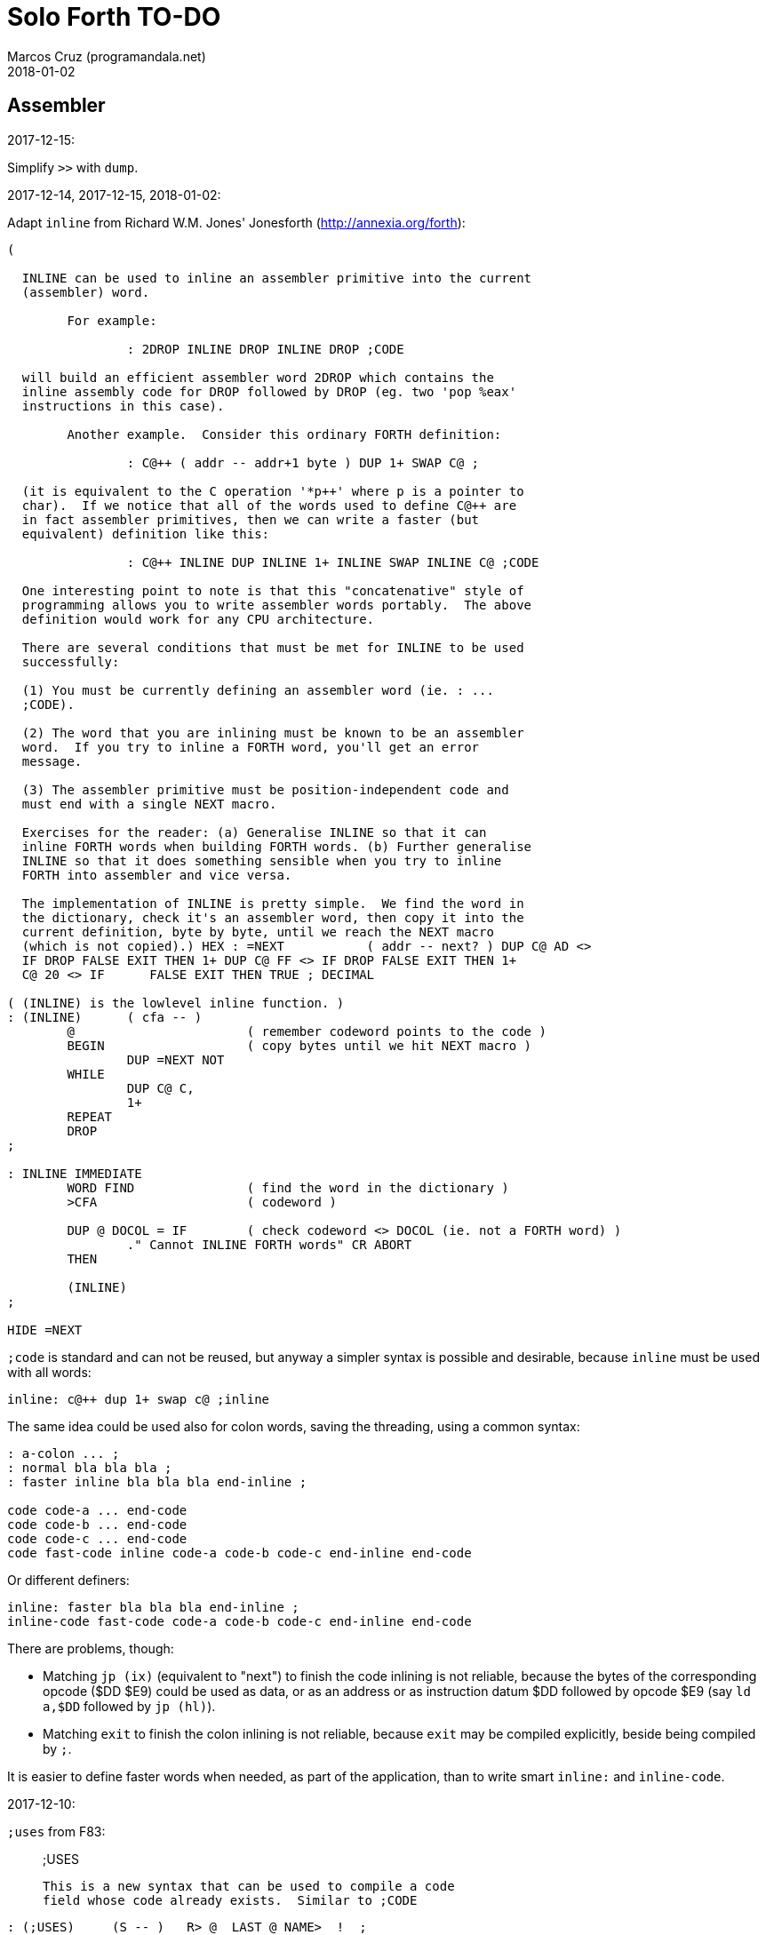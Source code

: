 = Solo Forth TO-DO
:author: Marcos Cruz (programandala.net)
:revdate: 2018-01-02

// This file is part of Solo Forth
// http://programandala.net/en.program.solo_forth.html

// Assembler {{{1
== Assembler ==

.2017-12-15:

Simplify `>>` with `dump`.

.2017-12-14, 2017-12-15, 2018-01-02:

Adapt `inline` from Richard W.M. Jones' Jonesforth
(http://annexia.org/forth):

----
(

  INLINE can be used to inline an assembler primitive into the current
  (assembler) word.

	For example:

		: 2DROP INLINE DROP INLINE DROP ;CODE

  will build an efficient assembler word 2DROP which contains the
  inline assembly code for DROP followed by DROP (eg. two 'pop %eax'
  instructions in this case).

	Another example.  Consider this ordinary FORTH definition:

		: C@++ ( addr -- addr+1 byte ) DUP 1+ SWAP C@ ;

  (it is equivalent to the C operation '*p++' where p is a pointer to
  char).  If we notice that all of the words used to define C@++ are
  in fact assembler primitives, then we can write a faster (but
  equivalent) definition like this:

		: C@++ INLINE DUP INLINE 1+ INLINE SWAP INLINE C@ ;CODE

  One interesting point to note is that this "concatenative" style of
  programming allows you to write assembler words portably.  The above
  definition would work for any CPU architecture.

  There are several conditions that must be met for INLINE to be used
  successfully:

  (1) You must be currently defining an assembler word (ie. : ...
  ;CODE).

  (2) The word that you are inlining must be known to be an assembler
  word.  If you try to inline a FORTH word, you'll get an error
  message.

  (3) The assembler primitive must be position-independent code and
  must end with a single NEXT macro.

  Exercises for the reader: (a) Generalise INLINE so that it can
  inline FORTH words when building FORTH words. (b) Further generalise
  INLINE so that it does something sensible when you try to inline
  FORTH into assembler and vice versa.

  The implementation of INLINE is pretty simple.  We find the word in
  the dictionary, check it's an assembler word, then copy it into the
  current definition, byte by byte, until we reach the NEXT macro
  (which is not copied).) HEX : =NEXT		( addr -- next? ) DUP C@ AD <>
  IF DROP FALSE EXIT THEN 1+ DUP C@ FF <> IF DROP FALSE EXIT THEN 1+
  C@ 20 <> IF      FALSE EXIT THEN TRUE ; DECIMAL

( (INLINE) is the lowlevel inline function. )
: (INLINE)	( cfa -- )
	@			( remember codeword points to the code )
	BEGIN			( copy bytes until we hit NEXT macro )
		DUP =NEXT NOT
	WHILE
		DUP C@ C,
		1+
	REPEAT
	DROP
;

: INLINE IMMEDIATE
	WORD FIND		( find the word in the dictionary )
	>CFA			( codeword )

	DUP @ DOCOL = IF	( check codeword <> DOCOL (ie. not a FORTH word) )
		." Cannot INLINE FORTH words" CR ABORT
	THEN

	(INLINE)
;

HIDE =NEXT
----

`;code` is standard and can not be reused, but anyway a simpler syntax
is possible and desirable, because `inline` must be used with all
words:

----
inline: c@++ dup 1+ swap c@ ;inline
----

The same idea could be used also for colon words, saving the
threading, using a common syntax:

----
: a-colon ... ;
: normal bla bla bla ;
: faster inline bla bla bla end-inline ;

code code-a ... end-code
code code-b ... end-code
code code-c ... end-code
code fast-code inline code-a code-b code-c end-inline end-code
----

Or different definers:

----
inline: faster bla bla bla end-inline ;
inline-code fast-code code-a code-b code-c end-inline end-code
----

There are problems, though:

- Matching `jp (ix)` (equivalent to "next") to finish the code
  inlining is not reliable, because the bytes of the corresponding
  opcode ($DD $E9) could be used as data, or as an address or as
  instruction datum $DD followed by opcode $E9 (say `ld a,$DD`
  followed by `jp (hl)`).
- Matching `exit` to finish the colon inlining is not reliable,
  because `exit` may be compiled explicitly, beside being compiled by
  `;`.

It is easier to define faster words when needed, as part of the
application, than to write smart `inline:` and `inline-code`.

.2017-12-10:

`;uses` from F83:

____

;USES

   This is a new syntax that can be used to compile a code
   field whose code already exists.  Similar to ;CODE
____

----
: (;USES)     (S -- )   R> @  LAST @ NAME>  !  ;
VOCABULARY ASSEMBLER
: ;USES       (S -- )   ?CSP   COMPILE  (;USES)
    [COMPILE] [   REVEAL   ASSEMBLER   ; IMMEDIATE
: (;CODE)     (S -- )   R>    LAST @ NAME>  !  ;
: ;CODE       (S -- )   ?CSP   COMPILE  (;CODE)
    [COMPILE] [   REVEAL   ASSEMBLER   ; IMMEDIATE  HEX
----

From _Inside F83_:

____

`;USES`

Insert the following code routine address into the code field of the
new definition, making it a colon definition.

____

.2017-03-26, 2017-12-05:

NOTE: Milestone: 0.14.0

Document the instructions.

.2017-03-12:

Make index register instructions optional. All of them:

----
86 ma addx, 8E ma adcx, 96 ma subx, 9E ma sbcx, A6 ma andx,
AE ma xorx, B6 ma orx,  BE ma cpx,  34 ma incx, 35 ma decx,
06 mb rlcx, 0E mb rrcx, 16 mb rlx,  1E mb rrx,  26 mb slax,
2E mb srax, 3E mb srlx, 46 mc bitx, 86 mc resx, C6 mc setx,

: ftx, ( disp regpi reg -- ) nip 8* 46 + c, c, ;
: stx, ( reg disp regpi -- ) drop swap 70 + c, c, ;
: st#x, ( 8b disp regpi -- ) drop 36 c, swap c, c, ;
: ftpx, ( disp regpi regp -- ) 3dup 1+ ftx, rot 1+ -rot ftx, ;
: stpx, ( disp regpi regp -- ) 3dup 1+ stx, rot 1+ -rot stx, ;
----

.2017-03-12:

Make `hook,` and `prt,` optional.

.2017-03-12:

Study changes needed to use `ix addp,` instead of `addix,`;
this means `h addp,` should be used instead of `addp,`

.2017-03-07:

Add a small layer on the assembler to compile it into the Plus D
memory, and use it from there.

.2017-02-21:

NOTE: Milestone: 0.14.0

Move private words of `l:` to a word list.

.2017-02-21, 2017-12-10:

Rewrite `execute-hl` with Z80 opcodes.

.2017-01-13:

Modify words that restore IX: use the current contents of `next`
instead of its default value. This way the value of IX can be changed
to implement a debugger or multitasking.

.2016-11-26, 2016-12-30 .. 2017-01-02:

NOTE: Milestone: 0.14.0

Rewrite all small code words in Z80 opcodes, without assembler.
examples: `lshift`, `(g-emit)` and family, `f!`, `f@`,
`get-drive`, `set-drive`, `(delete-file)`, `n>r`, `nr>`,
`d-`, `@dos`, `c@dos`...

// Benchmarks {{{1
== Benchmarks ==

.2017-12-07:

Benchmark variables before and after Moving the Z80 labels `do_create`
and `do_variable` to the `next` entry of the inner interpreter.

// Bugs {{{1
== Bugs ==

.2017-03-22:

Make `cold` set `set-block-drives` to the default value.

.2017-02-11, 2017-12-05:

Fix: Crash when `mode-42` is loaded.

.2017-01-11, 2017-01-24, 2017-01-25:

`view` gets trapped in `wait-for-key` at the end, why?

It happens when `view` is used on its own, but not when used right
after being loaded, example `need view view see`.

Update: It has nothing to do with `view`. The same happened after an
error #-268. Somehow the flag of the last key pressed is not updated
by the OS and the code is trapped in a loop. An emulator issue?

.2017-01-04:

Check some of the RNG benchs.  The machine resets at the end of some
of them. They are marked in the source.

// Code style {{{1
== Code style ==

.2017-02-13:

Align comments of the kernel.

.2017-01-06, 2017-02-13, 2017-02-22, 2017-02-24:

Finish changing the code style after Pygmy Forth:

- Remove the last space in paren comment.
- Use a single dash in stack comments.

Some times a word does not fit a block line because of the current
convention.

// Interpreter/compiler {{{1
== Interpreter/compiler ==

.2017-12-14:

From CHForth's <MISCUTIL.FRT>:

----
: eval" postpone s" postpone evaluate ; immediate compile-only
----

.2017-12-06:

Replace `error.definition_not_finished` (non-standard code #-264) with
`error.control_structure_mismatch` (standard code #-22) in `?csp`?
This is the exception code used in Gforth's `?csp`.

.2017-05-06, 2017-07-27:

Rewrite `compiling?` and `interpreting?` in Z80?

Problem: `state` is a user variable. Otherwise, for example, the code
of `compiling?` would need only 6 bytes (its current colon definiton
needs 11 bytes):

----
  ld hl,(state_dfa)
  jp zero_not_equals.hl
----

But fetching a user variable makes the code bigger (16 bytes):

----
  ld de,$001E     ; $1E = index of `state`
  ld hl,(up_dfa)  ; HL = address of the user area (the value of `up`)
  add hl,de       ; HL = address of the user variable
  ex de,hl
  ld a,(de)
  ld l,a
  inc de
  ld a,(de)
  ld h,a
  jp zero_not_equals.hl
----

The address calculation could be factored, shared with `do_user`...
but it needs 6 bytes, plus 1 for the return, while the call needs 3
bytes... It does not worth. Beside, this factoring would slow down all
user variables a bit.

.2017-03-28:

Adapt from 8080 F83 2.0:

----
: ::   ( -- )
   HIDE  HERE  >R  [ ' : @ ] LITERAL ,   !CSP  ]
   R@ EXECUTE  R> DP ! ;
  \ compile and execute nameless FORTH code, then forget it
----

.2017-01-23:

Rewrite `here` in Z80. `dp` must be an ordinary variable first.

.2017-01-05, 2017-01-23:

Rewrite `there` in Z80 (`dp` must be an ordinary variable first) or remove it?

.2016-11-20:

Add `fast` and `slow`, after ACE Forth, to deactivate/activate some checks:
`?stacks`, `limit` and `farlimit` (not used yet), etc.

.2016-05-17:

Improve the search order words, after Forth-2012.

.2016-04-27:

Rewrite `'` after Gforth. See Gforth's `(')`, `name?int`,
`name>int`, etc. Factor `defined` and `comp'` accordingly.

.2016-05-18:

Remove the `root` word list. Set the minimum search order to `forth`.

.2016-11-13:

Make `dp` an ordinary variable? Then `here`, `there` and `allot` could be
improved, rewritten in Z80.

.2016-05-15:

Check if `current-latest`, used in the library, can be replaced with `latest`.

.2016-05-09:

Idea: in DX-Forth, `last` is a 2-cell variable that holds both the nt and the
xt: `last @ ( nt )` and `last 2@ ( xt nt )`.

.2016-04-29:

Factor the return stack manipulation done by `(.")` in order to
reuse it in `(abort")` and `(warning")`. Use a variant of pForth's `param`.

.2016-04-28:

Finish the implementation of control stack words.

.2015-11-12:

`+bal`, `-bal` or similar, to change `csp`:

----
: [+csp]  ( -- )  [ cell negate ] literal csp +!  ; immediate compile-only
: [-csp]  ( -- )  cell csp +!  ; immediate compile-only
----

But to compile an external number inside a definition,
a trick is `[ dup ] literal` and a `drop` after `;`.

.2015-06-09:

In order to save compilation time, move inner words to the bottom of
the dictionary. Example: `(loop)`, `clit`, `back`, `digit`...

.2016-03-19, 2017-12-12:

Separate header flags from the length byte of the name field.  This
way more bits will fit (alias, synonym, special behaviour), word names
will be actual strings, and searching the dictionary will be a bit
faster.

.2017-08-17:

`'` should warn when used with a `compile-only` word.

.2017-08-17:

Implement Gforth's `]]`  and `[[`.

// Control structures {{{1
== Control structures ==

.2017-12-11:

Change `{if` and `if}` to use `cs-mark` and `thens` instead of a
count.

.2017-12-07:

Rewrite `+perform` in Z80.

.2017-08-09, 2017-11-27:

....
Subject: Re: Multiple WHILE's
From: Wil Baden <neil...@earthlink.net>
Newsgroups: comp.lang.forth
Message-ID: <260620020959020469%neilbawd@earthlink.net>
Date: Wed, 26 Jun 2002 16:58:18 GMT
....

`ANDIF` and `ORIF` for short circuit conditionals.

----
: ANDIF postpone DUP  postpone IF  postpone DROP ; IMMEDIATE
: ORIF  postpone DUP  postpone 0=  postpone IF  postpone DROP ; IMMEDIATE
----

Foolish example.

----
: Is-Alnum                  ( char -- flag )
    COND dup Is-Lower ORIF dup Is-Upper ORIF dup Is-Digit THENS NIP ;
----

.2017-03-28

From 8080 F83 2.0:

----
: MANY   (S -- ) KEY? NOT IF   >IN OFF   THEN   ;
  \ Re-execute the input stream until the user presses a key.
----

.2017-03-28

From 8080 F83 2.0:

----
\ Iterated Interpretation                             03Apr84map

VARIABLE #TIMES   ( # times already performed )   1 #TIMES !
  \ A variable that keeps track of how many times.

: TIMES   (S n -- )
   1 #TIMES +!  #TIMES @
   < IF  1 #TIMES !  ELSE  >IN OFF  THEN   ;
  \ Re-execute the input stream a specified number of times.
----

.2017-03-28:

From 8080 F83 2.0:

----
: WHEN   (S f -- ) PAUSE  NOT IF   R> 4 - >R   THEN   ;
\  Re-execute the previous word until it returns true.
\  NOTE: WHEN is slightly magic.
\  Usage:   : TEST   READY WHEN    BEEP  ;
\      Where READY returns a flag.
----

.2016-12-26:

Add default execution token to `switch:`.

.2016-12-20:

Document the variants of `of`.

.2016-12-07:

Use `>bstring` (new name for `>cell-string`), `2>bstring`, `c>bstring`
(already exists as `char>string`).

.2016-12-03:

Use a new kind of unconditional high-level branch at the end of `nest-source`
and `unnest-source`:

----
goto  ( a -- )
----

Make it consistent with the planned changes in the current low-level branches.

.2016-11-26, 2017-01-23:

Change `??` to its old version, which is more useful:

----
  \ XXX TODO -- 2016-11-26: It seems more useful the old
  \ version, extended as the rest of alternative conditionals:
  \
  \ : ??   ( f -- )   0= if  r> cell+ >r  then  ; compile-only
  \ : 0??  ( f -- )      if  r> cell+ >r  then  ; compile-only
  \ : -??  ( f -- )  0>= if  r> cell+ >r  then  ; compile-only
  \ : +??  ( f -- )   0< if  r> cell+ >r  then  ; compile-only
----

Alternative:

----
  \ : ??   ( f -- )     0exit  r> cell+ >r  ; compile-only
  \ : 0??  ( f -- )     ?exit  r> cell+ >r  ; compile-only
  \ : -??  ( f -- )  0> ?exit  r> cell+ >r  ; compile-only
  \ : +??  ( f -- )  0< ?exit  r> cell+ >r  ; compile-only
----

.2016-05-07:

Idea: Rename `branch`, `0branch` and `?branch` to `(branch)`, `(0branch)` and
`(?branch)`.  Then write `branch`, `0branch` and `?branch` to compile them, as
control structures.

----
: branch  ( a -- )  postpone (branch) ,  ; immediate compile-only
: ?branch  ( a -- )  postpone (?branch) ,  ; immediate compile-only
: 0branch  ( a -- )  postpone (0branch) ,  ; immediate compile-only
----

Also `-branch`, in the library.

.2015-11-14:

Forth Dimensions v06n1p26: `it endit` control structure.

.2015-10-25:

Ideas from cmForth:

____

LOOP         Test the top item on the return stack.  If it is zero,
pop it off the return stack and continue executing the next
instruction. If it is not zero, decrement it and jump to the address
specified in this instruction.  Address specifier is the same as in
BRANCH.  LOOP is compiled by NEXT.

REPEATS      Repeat the next instruction if the count on top of the
return stack is not zero.  The count is also decremented.  If count is
zero, pop the return stack and continue executing the following
instruction.  REPEATS is  compiled by        TIMES or OF(.

The REPEATS instruction is used frequently to implement complicated
math operations, like shifts, multiply, divide and square root, from
appropriate math step instructions.  It is also useful in repeating
auto-indexing memory instructions.

____

// Data structures {{{1
== Data structures ==

.2017-04-18, 2017-12-10

NOTE: Milestone: 0.14.0

Rewrite the `does>` part of `value` and friends with `;code`, jumping
into the corresponding code words of the kernel, eg. `@`, `2@`.

.2017-03-30:

Improve the standard `to`: store an xt in the body of the values and
execute it.

.2017-01-18:

Write far-memory versions of `avalue`, `2avalue` and `cavalue`.

.2016-12-30:

Add `aconstant`, an array of constants, after `avalue` and `avariable`.

// Dictionary {{{1
== Dictionary ==

.2018-01-01:

Rename `.name` (Gforth <=0.5.0, obsolete) `id.` (Gforth, fig-Forth)
(`.id` in F83).

.2017-12-18:

Rename `>name` and friends:

|===
| Old                  | New

| `>name`              | `>newest-name+`
| `>name/order`        | `>newest-name`
| `>oldest-name`       | `>oldest-name+`
| `>oldest-name/order` | `>oldest-name`
| `>oldest-name/fast`  | `>oldest-name>`
|===

Then create a deferred `>name`.

.2017-12-15:

From _Special Words in Forth_, paper by Stephen Pelc, EuroForth 2017:

----
SEARCH-NAME
\ c-addr len -- ior | xt 0
Perform the SEARCH-WORDLIST operation on all wordlists
within the current search order. On failure, just an ior
(say -13) is returned. On success, the word’s xt and 0
are returned.
----

.2017-12-12, 2017-12-15:

Reduce the number of aliases. There are 25 aliases in the kernel, and
probably more in the library. Aliases save code space, but the current
version of `>name` returns the name field address of the latest alias,
what makes `see` display wrong names, e.g. `<resolve` instead of `,`.

.2017-12-13:

Keep notation ">str" coherent.

Rename `name>string` `name>stringer`.

Rename `name>str` `name>string` (after Gforth)?

Rename `line>string` `line>str`?


.2017-12-12, 2017-12-18:

Improve `>oldest-name` and friends?

Options:

. Mark aliases and synonyms with a bit in the header.  Pro:
  `>oldest-name` Definitive and useful for other needs. Con: One byte
  must be added to the header.
. Distinguish aliases and synonyms using the content of its code field
  address, e.g. using a specific jump, or a jump with a previous Z80
  noop. Cons: every alias or synonym uses 3 or 4 bytes of data space;
  small time delay for the jump, as deferred words; distinguishing an
  alias or synonym from their "original" or from a deferred word needs
  more calculations.
. Combine both: create a deferred word but set a bit of its header.
  The execution token of an alias will be different from its original.
  Con: delay of the additional jump.


// Display {{{1
== Display ==

.2018-01-02:

Write `color` (`recolor`?) to change the attributes of the screen,
completing the "color" series: `color-rectangle` and `wcolor`.

.2017-12-14:

From CHForth's <MISCUTIL.FRT>:

----
: >graphic ( c -- c' ) dup bl < if drop '.' then ;
----

.2017-12-13:

From CHForth:

----
SILENT ( -- )
    Suppress output to screen or printer.
----

.2017-12-13:

In CHForth, `type-ascii` is called `stype`, and `emit-ascii` is called
`semit`.

.2017-12-12:

NOTE: Milestone: 0.14.0

Rename third-party display modes after a common convention, using the
initials of their original authors:

-`mode-64o` (Owen) --> `mode-64ao` (Andrew Owen)
-`mode-64s` (Saukas) --> `mode-64es` (Einar Saukas)
-`mode-42rt` (real-time) --> `mode-42pw` (P. Wardle)

.2017-05-15:

Document the control characters accepted by each mode, especially the
parameters of "at".

.2017-05-15:

NOTE: Milestone: 0.14.0

In `mode-32` and `mode-32iso`: The channel output must be patched
(`set-mode-output`) with custom routines, and the corresponding
actions of `emit` must be rewritten after them. This is what
`mode-64o` does, in order to make the display mode effective in Forth
(`emit`) and Z80 (`rst 10`).

.2017-05-14:

Improve the transition between display modes: Convert the cursor
coordinates of the previous mode.

.2017-05-12, 2017-11-20, 2017-12-04:

Finish `ltype`, and make it compatible with Galope's `ltype`.

.2017-05-12:

Make `wltype` simpler and faster.

Write `wtype`.

.2017-05-05:

Write the definitive version of `u.` in the library. The current one
is temporary, for debugging.

.2017-04-21, 2017-05-20:

Finish `mode-64s`, the port of "64#4", the the driver written by Einar
Saukas.

.2017-04-21, 2017-12-05:

NOTE: Milestone: 0.14.0

Fix: The default `mode-32` expects _row_ right after control character
22, and then _col_, i.e in the order used by Sinclair BASIC. But
`mode-64o` and `mode-42` expect them in reverse order.

Update `(at-xy` and its documentation.

.2017-04-20:

Write `mode-32udg-emit` to use the full UDG 0 .. 255 as a font, after the
method used by `mode-32iso-emit`.

.2017-04-20:

Change the order of the cursor coordinates embedded in strings, after
the Forth convention? This is not possible with `mode-32-emit`, which
uses the ROM routine.

.2017-04-19, 2017-12-05:

Convert the ISO standard 64-cpl fonts included in mikroprint to the
format used by `mode-64o` and `mode-64s`.

.2017-04-17:

Import `center-type` from _Nuclear Waste Invaders_ and rename and
modify `gigatype-center` accordingly.

.2017-04-16:

Convert `columns` and `rows` to character constants.

.2017-03-15:

Convert `previous-mode` and `current-mode` to deferred words; then
remove `save-mode` and `restore-mode`. Calculate the gain in bytes and
simplicity.

This changes implies moving `defer@` to the kernel.

.2017-02-25:

The Forth Standard requires standard ASCII.  An alternative to
non-standard character 96 is needed.

- Detect it in `emit` and change the font only to print it,
  temporarily?  This will ruin alternative fonts.
- Simpler: Provide an alternative standard font in disk.

.2017-01-18, 2017-02-04:

Current versions of `type-right-field` and `type-center-field` use
spaces. This creates a banner.

Write alternative versions that move the cursor position instead.

Choose shorter names:

|===
| Current name        | New name        | Common name with factored execution table

| `type-left-field`   | `<type-field`   | `left-type type-field`
| `type-center-field` | `<type-field>`  | `center-type type-field`
| `type-right-field`  | `type-field>`   | `right-type type-field`
|===

Using the execution table as parameter has a problem:
`type-left-field` does not use execution table. Besides, the execution
tables will be different for the future set of words that type without
padding spaces, so finally the number of different words will grow
anyway.

.2017-01-02, 2017-12-10:

Adapt `banked-mode-42` and `set-banked-mode-output` to far memory or
remove them.

.2016-12-30:

Combine `clear-block` and family with the text windows.

.2016-12-24, 2017-02-03:

Windows:

- Scroll support, with configurable pause.
- Rewrite `wcls` in Z80, or use `spaces` instead of `type`
- Save and restore windows, in Z80.

.2016-11-26:

NOTE: Milestone: 0.14.0

Make `type-ascii` configurable: store the common character in a
character variable.  In fact, it would be enough to write
`emit-ascii`, because `emit` is deferred, and use `type`.

Make `type` deferred, to be configured as `fartype` or other when needed.

.2016-11-21, 2017-12-05:

Add support for more control characters to an alternative version of
`mode-64o` ar `mode-64s`.

.2016-11-21, 2017-12-05:

In `mode-32`, one `cr` does nothing when the cursor is at the end of a
line.  That is the default behaviour in Sinclair BASIC. The driver of
`mode-42` works the same way.  But the driver of `mode-64o` always
prints the carriage return, increasing the line number. Somehow the
behaviour must be unified in all modes. The behaviour of `mode-64o`
seems more logical.

.2015-09-05:

There's an example how to change and restore a channel in print-42, by
Ricardo Serral Wigge. Beside, it supports many (all?) control
characters, unlike the implementation by Andy Jenkinson.

.2015-09-11:

Idea: screen modes table?

- 0: 32 cpl original (ROM routines)
- 1: 32 cpl improved (bold, italic).
- 3: 36 cpl
- 4: 42 cpl
- 5: 51 cpl
- 6: 64 cpl

It seems more versatile to create one word to select every mode and provide a
common user interface to row, column, cpl, window...

.2016-10-27:

Add `vemits`, inspired by TI BASIC's `call vchar()`.

.2016-04-17:

Improve tab control.

// Documentation {{{1
== Documentation ==

.2017-12-14:

Remove "implementation-dependent". See `:`.

.2017-12-14:

Remove "colon-sys" or add it everywhere: `:`, `;`...
It's not used in Solo Forth.

.2017-12-12:

Add cross-referentes to `defer` to all deferred words. Already done in
the kernel.

.2017-12-11:

Improve documentation of `switch:`.

.2017-12-10:

Add stack comments to sections "Compilation:" and "Run-time:".  See
`does>`.

.2017-12-07:

Remove "char" from the stack notation section of the manual.  Update
the documentation, for example: `parse ( char "ccc<char>" -- ca len )`
with `parse ( c "ccc<c>" -- ca len )`.

Also `<chars>` in the stack notation table: `word ( c
"<chars>ccc<char>" -- ca )`?

.2017-12-05:

Include the PNG of the 64-cpl fonts from Einar Saukas' 64#4.

.2017-07-22:

Fix the EPUB version of the manual. Create it with xsltproc instead of
Pandoc.

.2017-05-11:

NOTE: Milestone: 0.14.0

Uso "bytes" instead of "address units", which is needed only in the
standard.

.2017-05-06:

Review and homogenize the layout of "Compilation" and "Run-time" stack
notations.

.2017-05-05:

Include the description of the attribute OS variables into the related
words, or into a section of the manual.

.2017-05-05:

Update stack notation and description of `if`, `while`, `until` and
its variants after Forth-2012 (using _x_ instead of _f_)?

.2017-05-04:

Add the following note to state-smart words:

____
WARNING: ``XXX`` is a state-smart word.
____

.2017-04-27:

Fix: Glossary cross references to Forth words that contain a
backslash, or that are included in code examples, are corrupted.

.2017-03-15:

Add exception codes to the manual, by including and filtering the
corresponding library modules.

.2017-03-13, 2017-12-13:

NOTE: Milestone: 0.14.0

Add the corresponding English names to words that need them in the
library (already done in the kernel).

.2017-03-10:

NOTE: Milestone: 0.14.0

Add cross references to the original versions of alternative stack
words, e.g. `-dup`, and alternative control flow words, e.g. `-if`.

.2017-03-04:

Update the manual: RAM banks used as far memory, the RAM disk, the
different configuration in +3DOS...

.2017-02-28:

The HTML manual is >1.2 MiB.  Build it also in several linked parts.

.2017-02-28:

Section about the AY-3-8912 sound generator, using the description
from the ZX Spectrum 128 ROM0 disassembly.  Replace the extracts
included in the glossary with a link to the section.

.2017-02-27:

Document 
<flow.select.fs>,
<flow.dijktstra.fs>,
`is`, `[is]`, `<is>`.

.2017-02-27:

Markup the credit notices and add them to an annex of the manual.

.2017-02-27:

Create <doc/extra/> to holed external useful documents about Forth and
ZX Spectrum.

.2017-02-24:

Add attributes to block quotes. See <sound.48.fs>.

.2017-02-24:

Update "Warning:" and "Note:" to Asciidoctor markup "WARNING:" and
"NOTE:" where appropiate.

.2017-02-21, 2017-03-11:

Make one single manual, not one for each DOS. The issue about cross
references of homonymous words has been be solved, but all such links
need to be updated with the filename.

.2017-02-20:

Improve Glosara with a link-only mode, in order to convert words
mentioned in the main manual to cross references.

.2017-02-17:

Include the execution table in the documentation of `interpret-table`.

.2017-02-17:

In glossary entries, change "its equivalent code" to "its equivalent
definition".  The reason is "Definition:" is used as heading in normal
cases.

.2017-02-15:

Remove the documentation of DOS subroutines that is duplicated in its
corresponding entry constant, and put a note instead.

.2017-01-23:

Homogenize and fix the notation about interpretation, compilation and
execution/run-time semantics. Better yet, use the simpler convention of
Forth-83.

.2016-08-09, 2017-12-02:

Change the format of stack notation:

----
xn..x1 --> x#n .. x#1
----

.2016-10-24:

Common notation for:

- text coordinates: "col row" --> "x y"?
- graphic coordinates: "x y" --> "gx gy"?

.2016-06-01, 2017-04-17 2017-09-09:

Change the stack notation back to classic Forth?:

- xt -> cfa
- nt -> nfa
- lfa
- xtp -> cfaa/cfap

.2016-05-11:

Homogenize the stack notation for character/bytes: only _c_.

.2016-04-29, 2016-11-21:

Homogenize the stack notation for blocks and block lines.

Change _n_ to _u_ for blocks and block lines. Consult the notation used in
Forth-2012.

.2016-04-28:

Homogenize the notation "Run-time" to "Execution".

.2016-04-11:

Homogenize the following stack notations:

- double, triple and quadruple numbers (or include all used
  conventions in the documentation).

.2015-07-23:

Adapt the markups of Z88 CamelForth to extract the glossary from the
source.

.2017-11-06:

Change notation `"name"` to `_name_` in descriptions.

// DOS {{{1
== DOS ==

.2017-03-12, 2017-03-13:

Support block files?

Block files can be supported easily on +3DOS (already done on
DZX-Forth); with some more effort on TR-DOS; and probably also on
G+DOS, after some low-level investigation.  But copying the library to
a disk image as a block file is not possible yet with the ordinary
tools.

The only advantage of block files is having all files required to
compile a project (Solo Forth loader and binary, blocks, data files,
graphics, sounds, etc) in one single disk.

In practice, the problems to be solved are bigger than the possible
benefit on a diskette-based system. Block files seems more useful on a
hard drive, on IDEDOS or ResiDOS.

.2017-02-13:

Decide if lower-level factor words return a _dosior_ or an _ior_.

Making the low-level words do the conversion needs either a push and a
jump to `dosior>ior` (4 bytes in total), or a direct jump to a
specific routine in the kernel (3 bytes in total), which can save some
bytes, depending on the number of calls done in the kernel and the
library.

Making the conversion in the upper-level calling words means pushing
the _dosior_ in the factor, returning to `next`, and using
`dosior>ior` in the calling word (5 bytes in total).

.2017-02-09:

Study if `flush` should be added to `set-drive`.

.2017-02-05:

Unify G+DOS `transfer-sector` and TR-DOS `transfer-sectors`. Make
their behaviour and names identical. Write the +3DOS version too.

// G+DOS {{{2
=== G+DOS ===

.2017-12-05:

Fix: `cat` crashes the system.

.2017-02-13:

Factor this common code to a routine to jump to:

----
  b pop, next ix ldp#, \ restore the Forth registers
  af push, ' dosior>ior jp, end-code
----

It could be in the kernel, right before `dosior>ior`, and run into it.

.2017-02-13, 2017-03-08:

Fix: When the current disk is removed before doing `cat`, the
corresponding exception is thrown. But the system does not recognize
the disk when it's inserted back. The same code is thrown: #-1006
(check disk in drive), even after `set-drive`. It seems something more
is needed to make G+DOS be aware of the change.

Update: Same problem in BASIC. It seems an issue of G+DOS or the Fuse
emulator. The disk is recognized after doing a `cat` of the other
drive. Same problem in BASIC with DISCiPLE and GDOS.

.2017-02-12:

Factor the following code, which reads a file header; it's used by two
words:

----
    hd00 d ldp#, 9 b ld#,  \ file header destination and count
    rbegin  lbyte hook, d stap, d incp,  rstep
----

.2017-02-12:

Rename the UFIA fields. See TR-DOS File Description Area.

.2017-02-08:

Make `cat` and family check and use `printing`.

----
  \ XXX REMARK -- The disk catalogues can be printed out on a
  \ printer by storing the number 3 into SSTR1 (a field of UFIA
  \ that holds the stream number to use) before doing `CAT`.
  \ The default value is 2 (screen) and should be restored.
  \ Example:
  \
  \   3 sstr1 c! s" forth?.*" wcat 2 sstr1 c!
----

.2017-02-08:

Improve `set-drive`: check if there's a disk in the drive.

.2017-01-05:

Simplify `!dos,`, `c!dos` and family.

.2016-03-16, 2017-02-16:

Study what the unused RAM of the Plus D can be useful for.

// TR-DOS {{{2
=== TR-DOS ===

.2017-03-13:

Use the 8 free sectors of the system track for 2 additional blocks.
This requires changes in the fsb2-trd converter.

.2017-03-12:

Rename `read-file-descriptor` to `read-fda`.
Rename `write-file-descriptor` to `write-fda`.

.2017-03-11:

Improve `cat`: `read-file-descriptor` reads the system track every
time. Explore the sector buffer instead.

.2017-03-11:

Improve `undelete-file`: `read-file-descriptor` reads the system track every
time. Explore the sector buffer instead.

.2017-03-10:

TR-DOS disk operations can be interrupted with the Break key...  and
the system returns to BASIC with error "BREAK into program"! There
must be a way to deactivate this. Study the disassembly.

.2017-03-08:

Make `(acat` aware of `printing` to use channel 2 or 3.
A DOS-indepedent routine will be useful to set the A register.

.2017-02-12:

Make the DOS commands independent to `need`.

.2017-02-12:

Rewrite `dosior>ior` after G+DOS: Convert the AF register. Make the
low-level words return it unchanged.

.2017-02-05, 2017-03-11:

Move the Z80-symbol constants to the assembler word list.

// +3DOS {{{2
=== +3DOS ===

.2017-03-05:

Implement a `map-b` word with a custom _disk change_ routine.

.2016-08-14:

`set-drive`, `open-disk` and `close-file` work on drive "a".  But when drive
"b" is used, `close-file` returns ior -1006 (unrecognised disk format). This
is a problem of fsb2's fb2dsk.

// Uni-DOS {{{2
=== Uni-DOS ===

.2017-03-13:

The G+DOS version runs on Uni-DOS.

Notes:

- `cat` commands return _ior_ #-1148 (!), though the manual of Uni-DOS
  lists `pcat` hook command as supported.
- `delete-file` works.
- `>file` works.
- `file>` works.

// Errors {{{1
== Errors ==

.2017-05-05:

Use term "throw code" instead of "exception code"?

.2016-11-27:

Rename?:

- `warn.throw` to `error-code-warn`
- `warn-throw` to `error-warn`
- `warn.message` to `message-warn`

.2016-04-25:

Idea: Add `where` to the default exception message. In order to save space,
`where` should be in the library and patch itself into the default message.

.2015-09-20:

Idea:
____

The correlation between DX-Forth exception code and DOS error code
is given below:

 Exception   DOS
     0        0     no error
   -511       1     function number invalid (not used)
   -510       2     file not found
   -509       3     path not found
   -508       4     too many open files
   -507       5     access denied
   -506       6     invalid handle
    ...     ...
   -257     255     unspecified error

Note: To convert an exception code in the range -257 to -511 to its
corresponding DOS error code, use: 255 AND
____

.2015-10-18:

`.warning`

// Files {{{1
== Files ==

.2016-03-02:

Adapt all file words to standard _ior_; remove _f n_.

2016-04-09: already done?

.2015-09-18:

New: `.files` (from Pygmy Forth).

// Games {{{1
== Games ==

.2016-12-27, 2017-01-13:

Extract the games, make them independent projects?

.2016-05-13, 2017-01-13, 2017-05-08:

Convert the sample games to .fs.  and load them with `load-program`.
This will save several blocks of source.

// Graphics {{{1
== Graphics ==

.2017-05-13:

Rewrite a faster `gxy>attra` in Z80. Also `gxy>attr`.

.2017-05-13:

From BBL:

----
plot ( x y color -- )
line ( x1 x2 y1 y2 color -- )
get-color ( x y -- color )
circe ( x y radius color -- )
fill-shape ( x y fill-color boundary-color -- )
----

.2017-05-12:

Use names "-box" instead of "-rectangle"?

- A set to draw line boxes with graphic resolution.
- A set to manipulate the contents of boxes, with caracter resolution.
  This set can be reused by the text windows.

.2017-05-12:

From HARTFORTH (a Forth-79 compiler for TRS-80, by A.M. Graham, 1983):

....

GSET            x y ->               Set graphics bit at co-ordinates x,y.

GCLR            x y ->               Clear graphics bit at co-ordinates x,y.

G?              x y -> f             f=1 if graphics bit at x,y is set,
                                   f=0 otherwise.

HLINE           x y l ->             Draw a horizontal line of length l from
                                   co-ordinates x,y.

VLINE           x y l ->             Draw a vertical line of length l from
                                   co-ordinates x,y; l may be negative in
                                   both HLINE and VLINE.

BOX             x1 y1 x2 y2 ->       Draw a rectangular box, top left corner
                                   at x1,y1; bottom right corner at x2,y2.
....

.2017-04-20:

Rewrite in Z80 the low-level words of <graphics.coordinates.fs>.

.2017-03-29:

Reorganize relation between `slow-gxy>scra_`, `gxy>scra_` and
`fast-gxy>scra_`. Remove `fast-gxy>scra_` and the deferred
`gxy>scra_`, then rename `slow-gxy>scra_` to `gxy>scra_`.

.2017-03-28:

Rewrite `set-flash` and `set-bright` in Z80 and use any non-zero
parameter as _true_.

.2017-03-19:

NOTE: Milestone: 0.14.0

Use the alternative version of `xy>scra_`, which does not use the BC
register.

.2017-02-12:

Rename `border` to `set-border` and add `get-border`.

.2017-02-08:

Make `circle-pixel` throw an error by default. It can not be a
deferred word, because it must return the address of a routine.

.2017-02-06:

Alternative method to set paper colors:

----
: on-blue  ( b1 -- b2 )  blue papery +  ;
: on-red   ( b1 -- b2 )  red papery +  ;
' noop alias on-black immediate
----

The names were borrowed from Pygmy Forth.

Better in Z80:

----
code on-blue  ( b1 -- b2 )
  h pop, h a ld, blue papery add#, pusha jp,  end-code
----

.2017-02-04, 2017-05-21:

NOTE: Milestone: 0.14.0

Improve the documentation about the usage of UDG codes greater than
255.  `emit-udg` admits them.

.2017-02-02:

Test the new version of `(cursor-addr)` and rename it to `(xy>address`
or similar, and so its family. Be consistent with the planned names to
get attribute addresses from cursor and graphic coordinates.

.2017-02-02:

Fix `g-emit-routine`.

.2017-02-01:

Finish `rdraw`.

.2017-01-22, 2017-01-24, 2017-03-14:

NOTE: Milestone: 0.14.0

Write `g-xy-attr@  ( x y -- b )` and `g-xy-attr!  ( b x y -- )`.
Write `xy-attr@  ( x y -- b )` and `xy-attr!  ( b x y -- )`.

Problem: The fetch functions are provided already by `xy>attr ( x y --
b)` and `gxy>attr ( x y -- b)`, but the name notation used can not be
extended to the store variants. Instead, `xy>attr c!` and `gxy>attr
c!` can be used.

.2017-01-13:

Improve `ocr`: Return a flag apart from the code, in order to make it possible
to recognize character zero:

----
  \ ocr  ( col row -- c true | false )
----

Or write a variant:

----
  \ ocr?  ( col row -- c true | false )
----

.2017-01-09, 2017-02-04:

Add `.udg"` as a fast way to print strings of UDG (0 .. 255).

.2017-01-09, 2017-03-17:

Finish `udg-block`, combining it with the new `grid`.

.2016-12-26:

Factor `adraw176` to write `aline176`, which uses `set-pixel` and is faster.
Write a similar alternative to `rdraw`, `rline`.

.2016-12-02,2017-04-20:

Rewrite in Z80 the low-level words of <display.attributes.fs>.

.2015-09-05:

Name for graphic fill: `flood`.

// Keyboard {{{1
== Keyboard ==

.2017-12-13:

From CHForth:

----
STOP?              "stop-question"                         EXTRA
    ( -- flag )
    Return false is no key is pressed. Exception -28 occurs when
    the escape key was pressed. If the key was not space, return
    true. Wait for a second keypress and return true if it was not
    space, false otherwise. Exception -28 occurs when the escape key
    was pressed.
----

.2016-12-26:

Remove `discard-key`? It does exactly the same as `key drop`, but faster, and
it uses only two bytes of data space (for `push ix`).

.2016-12-26:

Test `break?`.

.2016-11-25:

`akey` for `accept`, after SwiftForth.

.2015-06-30:

New: command history, stored in the names bank.

.2015-06-07:

Change: move key to the blocks, as `mode-key` or similar, and use a
simpler `key` (`akey` from Afera).

.2015-06-30:

Change: modify `expect` after Spectrum Forth-83.

// Kernel {{{1
== Kernel ==

.2017-12-07:

Idea: a word between `warm` and `cold`: do `warm` and also clear the
dictionary.

.2017-12-07, 2017-12-08:

Move the default contents of `farlimit` and `far-banks`, and the
configuration of RAM banks on +3DOS, which are hardcoded in `cold`, to
the parameter area. When these values are changed by the application,
probably the new values should be preserved by `cold`. Therefore the
application should be able to configure also the defaults.

.2017-05-09:

`0= ?exit` is used twice in the kernel: in `?(` and `save-buffers`. 4
bytes could be saved by using `0exit` instead, which is in the
library. But `0exit` needs 8 bytes. 2 more instances of `0= ?exit`
would be needed to compensate.

.2017-05-09:

Convert `fetchhl` to `jpfetchhl,`? The address is used only once, this
way.

.2016-10-27:

Use `_jump` macros at the end of `umax`, `umin`, `dabs`, `abs`, etc.

.2016-04-24, 2017-05-06, 2017-12-09:

Words that can be moved to the library: `[defined]`, `[undefined]`,
`umin`, `umax`...

Study how to move `line>string` and `undefined?` to the library.  They
are not used in the kernel, but they are needed by the `need` utility.

.2016-05-06:

Remove the routine `compare_de_hl_signed`, if possible.

// Makefile {{{1
== Makefile ==

.2017-02-14:

Fix:

When a kernel file is modified, the boot disk is built twice before
`make` informs there's nothing to do. The first time the kernel and
the BASIC loader are built; the second time, only the BASIC loader.

This does not happen doing `make clean;make all`: the next `make all`
does nothing, as expected.

// Maths {{{1
== Maths ==

.2017-12-14:

From CHForth's <MISCUTIL.FRT>:

----
: 2^x 1 swap lshift ;

: DLSHIFT
        0
        ?do     d2*
        loop ;

: DRSHIFT
        0
        ?do     d2/ $7FFF and
        loop ;
----

.2017-07-15, 2017-11-26:

Rename `polarity` `sgn`? First check which is the most common name.
`sgn` is used by Forth Foundation Library in its config file, and by
Gforth.

.2017-05-05:

Convert `?` to code and make it run into `.`. This will save some
bytes.

.2017-05-05:

Convert `base.` into a complete definer, in order to make it more
versatile. Then document it.

.2017-05-05:

Finish `crshift`.

.2017-05-05:

Fix `dsqrt`.

.2017-03-29:

Finish `crshift`.

.2017-03-29:

Variant of `+under`, from PFE's `(under+)`:

----
: +under ( n1 n2 -- n1+n2 n2 ) tuck + swap ;
----

.2017-03-19:

Gforth `s>number`, `s>number?`, `s>unumber?`.

.2017-03-17, 2017-05-11:

Write `negate! ( a -- )` and `invert! ( a -- )`, in Z80.

.2017-03-16:

Document the specifications of `rnd`.

.2017-03-16:

Share a common random seed. Now `fast-rnd` uses the OS single-cell
variable, while `rnd` uses a Forth double-cell variable.

.2017-03-16:

NOTE: Milestone: 0.14.0

Add `c+`, `c-` for byte calculations. Useful for screen increments.

.2017-02-27:

Rewrite `between` in Z80, just to prepare the parameters and jump into
`within`? Benchmark.

.2017-02-20:

Rewrite in Z80: `u<=`, `u>=`, `<=`, `>=`, `0>=`, `0<=`.

.2017-02-20:

Write `0min`.

.2017-01-24:

Rewrite `?shift` in Z80.

.2016-12-30:

Rewrite `du<` in Z80.

.2016-12-30, 2017-04-20:

Remove module <math.number.prefix.fs>, unless the standard prefixes
are made optional in the kernel.

.2016-12-28:

----
: ?ifelse  ( x1 x2 f -- x1 | x2 )  if  drop  else  nip  then  ;
: ifelse  ( x1 x2 f -- x1 | x2 )  rot ?ifelse  ;
----

.2016-12-27, 2017-02-04:

If `base` were not a user variable, `binary`, `hex` and `decimal`
would be smaller in Z80 than in Forth.

.2015-07-23, 2017-01-26:

Idea: 2 more bytes for `base`, to be used as save-restore space.

----
  : switch  ( a1 -- )  dup cell+ exchange  ;
    \ Exchange the 16-bit contents of a1 and the following cell.

  \ Example:

  base switch hex

  base switch
----

Use this to factor `dec.` and write `decu.` or `udec.` (useful in
`where`).

`switch` is taken by a control flow structure.

.2015-09-12:

....

ROTATE         n1 n2 -- n3

     Rotate  the value n1 left n2 bits if n2 is positive, right  n2
     bits  if n2 is negative.  Bits shifted out of one end  of  the
     cell are shifted back in at the opposite end.

  \ Standard: Forth-79 (Reference Word Set); Forth-83 (Appendix
  \ B.  Uncontrolled Reference Words).
....

.2016-05-31, 2016-08-05, 2017-02-04, 2017-12-12:

The idiom `-1 =` is used twice in the kernel. It could be defined this way:

----
  _code_header minus_one_equals_,'-1='

  pop hl
minus_one_equals.hl:
  ld a,$FF
  cp h
  jp nz,false_
  cp l
  jp nz,false_
  jp true_

  ; 14 B
----

Or:

----
  _code_header rminus_one_equals_,'-1='

  pop hl
minus_one_equals.hl:
  ld a,$FF
  cp h
  jr nz,false_
  cp l
  jr nz,false_
  jr true_

  ; 11 B
----

Or:

----
  _code_header minus_one_equals_,'-1='

  pop hl
minus_one_equals.hl:
  inc h
  inc l
  ld a,h
  or l
  jp nz,false_
  jp true_

  ; 11 B
----

Or:

----
  _code_header minus_one_equals_,'-1='

  pop hl
minus_one_equals.hl:
  inc h
  inc l
  ld a,h
  or l
  jr nz,false_
  jr true_

  ; 09 B
----

Or:

----
  _code_header minus_one_equals_,'-1='

  pop hl
minus_one_equals.hl:
  inc hl
  ld a,h
  or l
  jp nz,false_
  jp true_

  ; 10 B
----

Or:

----
  _code_header minus_one_equals_,'-1='

  pop hl
minus_one_equals.hl:
  inc h
  inc l
  jr zero_equals.hl

  ; 05 B
----

Therefore, replacing two instances of `-1 =` with calls to `-1=` would
save only 1 byte in total (because `-1` is a code word), but probably
the code would be a bit faster.

And an alias `true=` could be defined as well.

.2016-05-07:

Implement 2-cell operators from Spectrum Forth-83. Most of them are written in
Z80.

.2016-05-01:

Change the order of the parameters of `%` and `u%`, after _Starting Forth_ pp
103 .. 105.

.2016-04-27:

Adapt `d>q`, `q>d`, `s>q`, `q+`, `q-`, `udm*` from Pygmy, in module
"math.operators.4-cell.fs".

.2016-04-18:

Modify `interpret` to be patched by a floating-point implementation in order
to recognize floating-point numbers.

.2016-04-18:

Make `number?` deferred, in order to add floating-point support.

.2016-04-17:

`factorial`, from Forth-2012 documentation: examples in `recurse` and
`repeat`.

.2015-12-24:

Fractional arithmetic, Forth Dimensions volume 4-1.

.2016-03-16:

Idea to improve `number?`, or to write an optional alternative: Return the
chars and positions of every point, not only the last one. Convert `dpl` to a
backwards compatible array:

----
+0 cell: position of the last point
+2 byte: last point
+3 cell: position of the last but one point
+5 byte: last but one point
etc.
----

A new variable `#dpl` would hold the number of points.

// Floating point {{{2
=== Floating point ===

.2016-04-22:

Document floating point.

.2016-04-22:

Idea: Use the ROM calculator memories (0 .. 5) as floating-point non-recursive
locals. Problem: some calculator's words use them (eg. `|over`).  They could be
recursive, because their address can be changed with the system variable MEM;
they could be pointed to a frame in the return stack.

Simpler idea: use the calculator memories them as is, as temporary storage.
The ROM allocates 6*5 bytes, but 32*5 can be used.

.2016-04-19:

Floating-point words `flit`, `fliteral`. From PFE: `fround>s`,
`ftrunc>s` (being `f>s` a synonym), `1/f`, `f^2`, `f^n`, `f2/`, `f2*`.

// Memory {{{1
== Memory ==

.2017-12-14:

Idea from Walter Elehew's L.O.V.E. Forth, 1991:

____

THREAD SEGMENT
--------------
        Forth high-level (:) words are compiled into a sequence of 16
bit addresses, called threads. This segment contains these threads,
CONSTANT and LITERAL values, and pointers to data and code.  In the
majority of applications this segment fills up the fastest.

Basic operators:
        TS:@ TS:! TS:,  TS:HERE
        Note that there are no single byte operators - all elements in
        this segment are two bytes.

        EXECUTE      ( TS:addr  --  )
        Accepts the code field address.

        TS:DUMP      ( TS:addr, #bytes --  )
        Dumps bytes from the specified address.

        Many words with compile-time usage accept or return addresses in
        this segment:
____

L.O.V.E. Forth runs on DOS using 5 segments. See its <SEGMENT.DOC> for
details. 

.2017-04-09:

Improve `(heap-in` and `(heap-out` to preserve the current bank
instead of restoring the default one.

.2017-03-14:

`huge-banks` for 256 .. 1024 KiB models. A system analougous to
`far-banks`.

.2017-03-02:

Implement the proposed registers from _Updating the Forth Virtual
Machine_, by Pelc, Euroforth 2008. Compare with the current
implementation of the A register, from Z88 CamelForth.

.2017-02-25:

Add `get-far-banks`, `set-far-banks`.

.2017-02-20, 2017-12-12:

Idea to support memory larger than 128 KiB, provided Pentagon and
Scorpion:

Of course, `far-banks` can be configured by the program, any time,
to use a different set of banks.

But there could be an optional, similar system to use 32-bit
addresses... `farfar-banks`, `vfar-banks`, `32far-banks`.

Using several switchable configurations of `far-banks` seems easier,
though.

.2017-01-26:

NOTE: Milestone: 0.14.0

Rewrite `exchange` and `!exchange` in Z80.

.2017-01-24:

----
: /pad  ( -- len )  limit @ pad -  ;
----

.2016-11-15:

Write far-memory versions of some of the following words from the
<memory.MISC.fs> module:

----
  \ -!
  \ /! *! 2/! 2*!
  \ bit>mask bit? set-bit reset-bit
  \ c1+! c1-! 1+! 1-!
  \ c@and ctoggle
  \ exchange reserve alloted
  \ n, nn, n@ nn@ n! nn!
----

.2016-11-13:

NOTE: Milestone: 0.14.0

Remove `get-default-bank` and `set-default-bank`.

// Misc {{{1
== Misc ==

.2016-05-18:

Factor `new-needed-word  2dup undefined?`.

.2016-04-16, 2017-03-14:

Write `behead  ( "name" -- )`. DX-Forth uses `behead ( "name1" "name2" -- )`.
`hidden  ( nt -- )` is already in the kernel.

.2016-11-12:

Ideas from
http://www.bedroomlan.org/hardware/cft/book/forth-programming-d2-reference[CFT
Forth]:

....

BASE>R

R>BASE

#CONTEXT ( -- a ) (numCONTEXT) The number of entries in the vocabulary stack.

#WORDS ( -- n ) (countwords) Returns the number of words in the CURRENT
vocabulary.

!BITS ( 16b1 addr 16b2 -- ) (store-BITS) Store the value of 16b1 masked by
16b2 into the equivalent masked part of the contents of addr, without
affecting bits outside the mask.

+FLAG! ( u a -- ) (set-FLAG-store) The value at address a is ORred with u
in-place.

-FLAG! ( u a -- ) (clear-FLAG-store) The value at address a is ANDed with (NOT
u) in-place.

.BANKS ( -- ) (dot-BANKS) Prints out the current memory banking scheme.

.BASE ( -- ) (dot-BASE) Prints out the base.

.DATE ( -- ) (dot-DATE) Read and print out the date from the the real-time clock.

.TIME ( -- ) (dot-TIME) Read and print out the time from the the real-time
clock.

.rs ( -- ) (dot-rs) Prints out the return stack non-destructively.

16* ( w -- w ) (16mul) Shift left four bits.

16/ ( u -- u ) (16div) Shift right four bits (one nybble). No sign extension.

1MS ( -- ) Delay for approximately 1 millisecond.

256* ( w -- w ) (256mul) Shift left eight bits.

256/ ( w -- w ) (256div) Shift right eight bits.

>FLAGS ( a -- u ) (to-FLAGS-fetch) Given the PFA of a word, return its ﬂags.

>LINK@ ( a -- a | f ) (to-LINK-fetch) Given the PFA of a word, return the head address of the word preceding it in the vocabulary. If this is the first word in the vocabulary, false (zero) is returned.

....

.2015-06-10, 2015-09-22, 2017-05-07:

Add a word to do `terminal` and init the keyboard and `tib`, similar
to the following word from Spectrum Forth-83, which uses it in `cold`
and `query`:

----
  : TERMINAL ( --- )
    LIT PKEY (KEY) !    \ Set default handler for KEY.
    >S ;                \ And initialize screen output.
----

// Multitasking {{{1
== Multitasking ==

.2017-01-28:

Make the following environment question depend on the current values,
which can change when multitasking is active:

----
$2C +origin @ constant return-stack-cells ( -- n )
    \ Maximum size of the return stack, in cells.

$2A +origin @ constant stack-cells ( -- n )
    \ Maximum size of the data stack, in cells.
----

.2017-01-19:

Study the way v.Forth manages the interrupts and adapt it.

// Library {{{1
== Library ==

.2017-03-28, 2017-09-09:

Move words from <chars.fs> to <strings.MISC.fs>?

.2017-02-22:

Compact and document the module <math.floating_point.rom.fs>.

.2017-02-21:

Set `first-locatable` to 1 by default and review the block headers of
the `need` tool. This way, any non-library disk can be used in drive 0
without modifying `first-locatable`.

.2017-02-20:

Don't include the new block 0 files into the old disks (games, tests,
benchmarks) that included the library at the start.

.2017-01-31:

Words that could be moved to the library, if the `need` tool didn't use them:
`2over`, `line>string`.

// Loading {{{1
== Loading ==

.2017-02-12:

Idea for a faster version of `(locate)`: Load only the first sector of
the blocks, and do the search directly in the buffer, without the
`line>string` step. It will be faster, but it's lower level and may
give problems with recursion.

.2017-01-06, 2017-05-08:

Improve `load-program`: save and restore the source, in order to
continue loading after `load-program`. This way, several programs can
be loaded this way.

.2016-12-30:

Add `//` to ignore the rest of the source, as a shorter alternative to `exit`
to exit the current block.

.2016-12-29, 2017-03-15:

NOTE: Milestone: 0.14.0

`(located)  ( ca len -- block | false )` returns _false_ also when _ca
len_ is empty, therefore the exception code thrown by the calling word
is always #-268 (needed but not located).  This is not a big problem,
but exceptions #-16 (attempt to use zero-length string as a name) or
#-32 (invalid name argument) would be clearer:

Replace `?dup 0= if drop false exit then` with `?dup 0= #-16 ?throw`.
This change saves 5 bytes.

.2016-12-03:

Make `need-here` unnecessary: Always check the current block, just in case.
Many needed words are in the same block.

.2016-11-22, 2016-12-31, 2017-02-16, 2017-03-07:

Write `needs` to do multiple `need` on one line of a block,
saving space

----
needs word1 word2 word3 word4
needs word5 word6 word7 word8
----

NOTE: Milestone: 0.14.0

Write `need( )` to do the same without the one-line limit:

----
need( word1 word2 word3 word4
      word5 word6 word7 word8 )
----

----
: need(  ( "name#1" ... "name#n" "<paren>" -- )
  begin  parse-name 2dup s" )" str= 0=
  while  needed  repeat  2drop  ;
----

`need\` is clearer than `needs` to parse the current line, but `need(`
seems the best option.

Problem: `need(` should use `refill`, in case the list is splitted
between two blocks of the program, where no block headers are
used.

.2016-11-19, 2016-12-29:

NOTE: Milestone: 0.15.0

Finish the alternative version of `indexer` to index the blocks on the fly as
they are being searched by `need` and family, i.e., not in advance.

.2016-05-18, 2017-02-22:

Improve `need` to make several index lines possible, by making `(` executable:

----
( very-long-word-1 very-long-word-2 very-long-word-3
very-long-word-4 very-long-word-5 very-long-word-6 )
----

See for example <chars.fs>, <keyboard.MISC.fs>.

Problem: this would force changes in fsb and fsb2.

// Local variables {{{1
== Local variables ==

Examples from Forth Dimensions:

|===
| Title                                    | Vo  | N  | Pag | Note

| Turning the Stack into Local Variables   | 03  | 6  | 185 | Implemented: locals.arguments.fs
| Anonymous Variables                      | 06  | 1  | 033 | Implemented: locals.anon.fs
| Local Definitions                        | 06  | 6  | 016 | Discarded: `privatize` is simpler
| Letter "Stack Your Locals"               | 07  | 5  | 005 | Discarded: Modification of Vo06N6
| Local Variables                          | 09  | 4  | 009 | Discarded: Complete but complex, and not recursive
| Letters "Local Variables"                | 09  | 5  | 005 | Implemented: locals.local.fs
| Letters "Code for Local Variables"       | 10  | 1  | 006 | Modification for FD Vo09N4
| Headless Local Variables and Constants   | 10  | 1  | 019 | Interesting, but for F83
| Letters "Local Variables Revisited"      | 10  | 5  | 005 |
| Local Variables and Arguments            | 11  | 1  | 013 | Seen
| Local Variables - Another Technique      | 11  | 1  | 018 | Seen
| Prefix Frame Operators                   | 11  | 1  | 023 |
|===

// Forth modules {{{1
== Forth modules

.2017-01-05:

`>>link far!` is used in `forget-transient`, but it's what `unlink-internal`
does. Factor and reuse.

.2016-12-29:

Improve `transient` to actually unlink all the transient words?  This means
backuping and restoring the latest definition of all word lists...

.2016-12-07:

....
Newsgroups: comp.lang.forth
Date: Wed, 3 Aug 2016 01:18:18 -0700 (PDT)
In-Reply-To: <0a8d7b8a-8367-4e92-a482-ee8b6728325a@googlegroups.com>
Message-ID: <c5aa8e30-1dee-4d64-9022-e24f46b20437@googlegroups.com>
Subject: Re: Code management with wordlists
From: hheinrich.hohl ...
....

Excising

This method was used in LMI PC/FORTH and UR/FORTH.

EXCISE <word1> <word5>

This command hides the headers of <word1> through <word5>
by excising their headers from the linked list in the dictionary.

Together with the ability to create binary overlays, the LMI FORTH compilers
enabled the user to create modules that showed only words that are relevant
for the end user.

// Names {{{1
== Names ==

.2017-12-10:

Write `?name-too-long` and use it in `header,`?

.2017-05-12:

Rename `flip` to `swab`? `swab` was the name used by LaForth, c. 1980.
Its origin seems to be a PDP-11 mnemonic for "swap byte".

.2017-05-10:

Find better names for `0.r` and `0d.r`.

.2017-05-10:

Rename `c!exchange` to `c!@`?

Rename `!exchange` to `!@`?

.2017-02-24:

Rename `(0-1-8-color.` and `(0-9-color.` after the current convention
for machine code routines.

.2017-02-17, 2017-12-10:

NOTE: Milestone: 0.14.0

Rename `?name-too-short` to `?empty-name`, or `?no-name`.

Or remove it and use `dup 0= -16 ?throw` in `input-stream-header`.

.2017-01-02:

Improve definition names in the `ocr` module: Use "font" instead of
"charset".

.2016-12-31, 2017-01-05, 2017-03-15:

NOTE: Milestone: 0.14.0

Use parens after a convention: `(name)` for words not useful for the
user, not accessible in the library; `(name` for internal words that
may be useful for the user and are accessible in the library.  Or use
only the opening paren in all cases.

Anyway, this avoids the need to use backslash-delimited index block
lines in the library.

// Optimizations {{{1
== Optimizations ==

// Parsing {{{1
== Parsing ==

.2016-05-13, 2017-02-22, 2017-05-08:

Improve `?(` with `refill`, to cross block boundaries?  This would be
needed  for `load-program`.

.2016-06-01, 2017-05-08:

When loading a program with `load-program`, make `(` behave like in the
Forth-2012 FILE word set.

.2015-10-15:

NOTE: Milestone: 0.14.0

Adapt from Gforth: `noname`, analogous to `nextname`.

// Program development {{{1
== Program development ==

.2017-02-25, 2017-05-10:

Move words that programs don't need (e.g. `greeting`, `.unused`,
`version`...) to the top of the kernel definitions. Then write a word
to remove all of them, including itself, and sets the new values of
the pointers. This way, the program can get rid of all of them at the
start of the compilation and get some extra memory.

.2017-02-25, 2017-11-29:

Options to make it easier to share code with other systems:

- Add `solo-forth` as an alias of `greeting`, akin to Gforth's
  `gforth`.
- Add `solo-forth` to the enviromental queries, to return the version
  (like Gforth).

// Project tree {{{1
== Project tree ==

// Stacks {{{1
== Stacks ==

.2017-05-12:
 
From LaForth:

----
: put ( x n -- ) 2+ 2* sp@  + ! ;
  \ Store _x_ at the _n_ item of the stack.
  \ Example `-1 0 put` will replace TOS with -1
----

----
: put ( x n -- ) cell+ cells sp@ + ! ;
: get ( x n -- ) cell+ cells sp@ + @ ; \ = pick
----


.2017-03-29, 2017-05-10:

Use the code of `rp@` as storage of the pointer. This save one cell
from the parameter area of the kernel. Or use any `ld
hl,(return_stack_pointer)` of a more used word, to make the most from
the 10 saved T-cycles. `>r` is a good candidate. Better yet, the
`do_colon` part of `:`. Better yet, `exit`.

But this change would be incompatible with multitasking.

.2017-03-21:

Add `4dup`.

.2017-03-21:

Add `+dup` and other missing members of the alternative sets.

.2017-01-20:

NOTE: Milestone: 0.15.0

Make the return stack grow toward high memory and move it below the
data stack.  This way both stacks can share a common free space.  This
is an advantage because you can have programs which need quite some
return stack depth, but few data elements - or the inverse.  "Stack
overflow" means both pointers cross.  The idea was taken from 4tH:

....
Message-ID: <57f3f915bash75@news.xs4all.nl>
From: Hans Bezemer
Subject: Re: Stack Sizes
Newsgroups: comp.lang.forth
Date: Tue, 04 Oct 2016 20:46:33 +0200
....

.2017-01-20:

Implement this, as a simpler alternative to `xstack`:

-----
: stack dup ! ;                        ( stack --)
: a@ @ @ ;                             ( stack -- n)
: >a 1 cells over +! @ ! ;             ( n stack --)
: a> dup a@ -1 cells rot +! ;          ( stack -- n)
: adepth dup @ swap - ;                ( stack -- n)
-----

Credit:

Code from 4tH:

....
Message-ID: <57f3f915bash75@news.xs4all.nl>
From: Hans Bezemer
Subject: Re: Stack Sizes
Newsgroups: comp.lang.forth
Date: Tue, 04 Oct 2016 20:46:33 +0200
....

.2017-01-07:

Notes about nested `need`:

Each nested `need` uses 14 cells of the return stack: `nest-source` uses 6
cells for data, `need` uses 2 cells for the string, the rest must be used for
calls.

// Sound {{{1
== Sound ==

.2017-05-05:

Include the Note Frequencies table into the manual.

.2017-01-24:

Convert `middle-scale` to mHz (milihertzs) for greater accuracy and
write `mhz>bleep`.

.2016-10-10:

Finish the conversion of 128K sound explosions. More details in the source.

// Strings {{{1
== Strings ==

.2017-12-27:

Move the `stringer` buffer to the top of the dictionary, making it
possible to to resize it at the start of the application, without
wasting its original space.

Problem: `default-stringer` would not be reliable.

.2017-12-14:

From CHForth's <MAKEHELP.FRT>:

----
: COMPARE-UPPERCASE     ( c-addr1 u1 c-addr2 u2 -- -1 | 0 | 1 )
        LOCALS| u2 c2 u1 c1 |
        u1 u2 MIN 0
        DO      c1 I + C@ >UPC
                c2 I + C@ >UPC -
                ?DUP
                IF      0<
                        IF      -1
                        ELSE    1
                        THEN
                        UNLOOP EXIT
                THEN
        LOOP
        u1 u2 -
        DUP
        IF      0<
                IF      -1
                ELSE    1
                THEN
        THEN
    ;
----


.2017-12-02:

Rename `sconstants` `csconstants`.

.2017-11-19:

Improve `sconstant` or write a variant to store long strings: store
only the text, not the length, and create a `2constant` to return
address and length.

.2017-11-08:

Compare the stringer to its latest version in Galope, for possible
improvements.

.2017-05-04:

Add `shold` (from DX-Forth):

____

SHOLD  ( c-addr u -- )                                A

Add string c-addr u to the beginning of the pictured numeric
output string.
____

.2017-04-17:

It seems the only way to move `stringer` to `limit` (making it easier
to reconfigure by the program, without wasting its original space) is
to modify `find-name-from` to page in the default bank before fetching
every character...

.2017-04-17:

Make `allocate-stringer` return an _ior_.

.2017-01-27:

Generalize `parse-esc-string` and `(parse-esc-string)` to accept a
delimiter character, like `parse`. Then implement `.\(`.

.2017-01-22:

Improve `substitute` and `replaces` with a configurable search order, similar
to that implemented for escaped strings.

.2017-01-07:

Rename `char>string` or write after `c>bstring`, which
does the same but in `pad`.

.2016-12-23:

Document `s\"` and `.\"`.

.2016-12-16:

Remove bounds checking from `}` (Noble's arrays)
and keep a copy of it as `?}`, for debugging.

.2016-12-07:

NOTE: Milestone: 0.14.0

Choose a clear convention for suffixes ">str" and ">string". Depending on the
location of the string (circular string buffer, `pad` or another temporary
area)? Another option: "stringer".

`X>string` :: string in the circular string buffer
`X>stringer` :: string in the circular string buffer
`X>bstring` :: binary string in the circular string buffer
`X>bstringer` :: binary string in the circular string buffer
`X>#str` :: temporary string in the pictured numeric string buffer
`X>padstr` :: temporary string in `pad`
`X>bpadstr` :: temporary binary string in `pad`
`X>padbstr` :: temporary binary string in `pad`
`X>padzone` :: temporary binary string in `pad`

.2016-11-19:

Study the strings stack included in Spectrum Forth-83
(file <objects>).

.2015-09-12:

Implement a configurable case mode for `search` and `compare`? See how
Z88 CamelForth does it. Also DX-Forth has this feature.

// Tape {{{1
== Tape ==

.2017-02-08, 2017-03-06, 2017-03-22:

Fix `tape-file>`: when the file length attribute is not zero (zero
means undefined) or the real file lenght to be loaded, the ROM routine
returns to BASIC with "Tape loading error". This crashes the system
(because the message can not be printed, because the lower screen has
no lines).

The simplest solution seems to remove the parameter and always use 0
internally.

.2016-04-11:

Make the tape words return a standard _ior_.

// Time {{{1
== Time ==

.2017-11-28:

Calculate `ticks/second` after the lina Forth system.

.2017-11-28:

Convert `get-time` to `uptime`.  Then rewrite `set-time` after
`set-date` and rewrite `get-time` to make a calculation from the set
time and the current ticks count...

.2017-05-12:

Words to adapt from LaForth (chapter 9 of the documentation): `cdn`,
`dmy`, `wends`, `wdays`.

.2017-03-29, 2017-11-28:

Fix: `0 ticks-pause` (Z80 version) does `$FFFF ticks-pause`.

.2017-02-13, 2017-03-17:

Try simpler alternative to `ms`, based on this loop found in the Plus
D disassembly:

----
  ; Wait about 1 ms
  ld   b,0
rest_1:
  djnz rest_1 ; 13/08 T
  ; 255*13+8= 3323 T
----

But it needs to be adjusted slightly depending on the machine.

.2017-12-04:

NOTE: Milestone: 0.14.0

Deprecate `bench{`, `}bench` and family, or replace with `ticks`,
`elapsed`, `timer` and family.

.2017-12-04:

NOTE: Milestone: 0.14.0

Adapt from lina:

----
DECIMAL TICKS DNEGATE 1000 MS TICKS D+ DROP                    
   CONSTANT TICKS-PER-SECOND                                   
----

.2016-12-20:

Use `chars` in offsets of `get-date` and `set-date`.

.2015-12-14:

Update the date with interrupts.

.2016-11-18, 2016-11-19:

`utime`, `cputime`? (See Gforth)

// Tools {{{1
== Tools ==

.2017-12-06:

Improve `where`: display also the numbers of line and column.

.2017-01-06:

Study the editor of Pygmy Forth.

.2016-11-28:

Improve `see`: decode `does>`.

.2016-11-26, 2017-02-06:

Rename `.unused` to `.free` (if other info is added).

.2016-11-25:

NOTE: Milestone: 0.14.0

Write `ed:` after TurboForth.

.2016-11-19:

Make `editor` defered, in order to load more than one editor at the same time.

// User variables {{{1
== User variables ==

.2017-11-27:

Add `: #user ( -- n ) udp @ ;`.  `#user` is proposed by Andrew Haley
in _A multi-tasking wordset for Standard Forth`, EuroForth 2017.

.2016-11-27:

Update the user variables that are initialized (`warnings` has been removed,
but its place is used by `lastblk`, which does not need initialization).

.2016-11-18:

Rename `(user)` to `user`? That was the original name in fig-Forth, Forth-79
and Forth-83. Choose an alternative for the current `user`, defined in the
library.

.2015-09-13:

NOTE: Milestone: 0.14.0

`rp` should be a user variable.

.2015-06-30:

Change: compare the user variables with those of Spectrum Forth-83.


// Vim support {{{1
== Vim support ==

.2017-02-22:

Fix coloring of paren comments: make it multiline.

.2017-02-27:

Include the mappings of the fsb converter.  Study how Vim can load
them when the filetype is set in the mode line, not with a specific
filename extension and a filetype detector.
